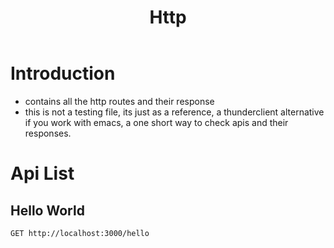#+title: Http

* Introduction
- contains all the http routes and their response
- this is not a testing file, its just as a reference, a thunderclient alternative if you work with emacs, a one short way to check apis and their responses.


* Api List
** Hello World
#+begin_src restclient
GET http://localhost:3000/hello
#+end_src
